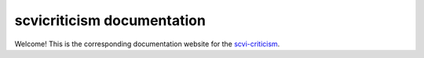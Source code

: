 ===========================
scvicriticism documentation
===========================

Welcome! This is the corresponding documentation website for the `scvi-criticism
<hhttps://github.com/YosefLab/scvi-criticism>`_.